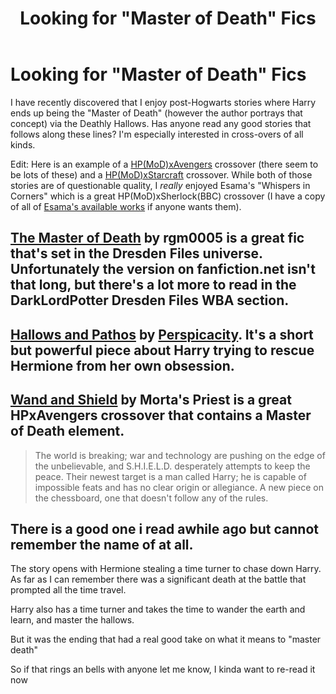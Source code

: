 #+TITLE: Looking for "Master of Death" Fics

* Looking for "Master of Death" Fics
:PROPERTIES:
:Author: Lord_Talon
:Score: 13
:DateUnix: 1370143280.0
:DateShort: 2013-Jun-02
:END:
I have recently discovered that I enjoy post-Hogwarts stories where Harry ends up being the "Master of Death" (however the author portrays that concept) via the Deathly Hallows. Has anyone read any good stories that follows along these lines? I'm especially interested in cross-overs of all kinds.

Edit: Here is an example of a [[http://www.fanfiction.net/s/8282970/1/Harry-Potter-and-the-Aftermath][HP(MoD)xAvengers]] crossover (there seem to be lots of these) and a [[http://www.fanfiction.net/s/9115767/1/Harry-and-the-Blades][HP(MoD)xStarcraft]] crossover. While both of those stories are of questionable quality, I /really/ enjoyed Esama's "Whispers in Corners" which is a great HP(MoD)xSherlock(BBC) crossover (I have a copy of all of [[https://www.dropbox.com/s/1kaz229idzs6h7a/Esama.ZIP?dl=0][Esama's available works]] if anyone wants them).


** [[http://www.fanfiction.net/s/7779108/1/The-Master-of-Death][The Master of Death]] by rgm0005 is a great fic that's set in the Dresden Files universe. Unfortunately the version on fanfiction.net isn't that long, but there's a lot more to read in the DarkLordPotter Dresden Files WBA section.
:PROPERTIES:
:Author: Anti_Mind_Virus
:Score: 5
:DateUnix: 1370144174.0
:DateShort: 2013-Jun-02
:END:


** [[http://www.fanfiction.net/s/4889913/1/Hallows-and-Pathos][Hallows and Pathos]] by [[http://www.fanfiction.net/u/1446455/Perspicacity][Perspicacity]]. It's a short but powerful piece about Harry trying to rescue Hermione from her own obsession.
:PROPERTIES:
:Author: wordhammer
:Score: 5
:DateUnix: 1370147551.0
:DateShort: 2013-Jun-02
:END:


** [[http://www.fanfiction.net/s/8177168/1/Wand-and-Shield][Wand and Shield]] by Morta's Priest is a great HPxAvengers crossover that contains a Master of Death element.

#+begin_quote
  The world is breaking; war and technology are pushing on the edge of the unbelievable, and S.H.I.E.L.D. desperately attempts to keep the peace. Their newest target is a man called Harry; he is capable of impossible feats and has no clear origin or allegiance. A new piece on the chessboard, one that doesn't follow any of the rules.
#+end_quote
:PROPERTIES:
:Author: MeijiHao
:Score: 3
:DateUnix: 1370245583.0
:DateShort: 2013-Jun-03
:END:


** There is a good one i read awhile ago but cannot remember the name of at all.

The story opens with Hermione stealing a time turner to chase down Harry. As far as I can remember there was a significant death at the battle that prompted all the time travel.

Harry also has a time turner and takes the time to wander the earth and learn, and master the hallows.

But it was the ending that had a real good take on what it means to "master death"

So if that rings an bells with anyone let me know, I kinda want to re-read it now
:PROPERTIES:
:Author: timthomas299
:Score: 2
:DateUnix: 1370419991.0
:DateShort: 2013-Jun-05
:END:
